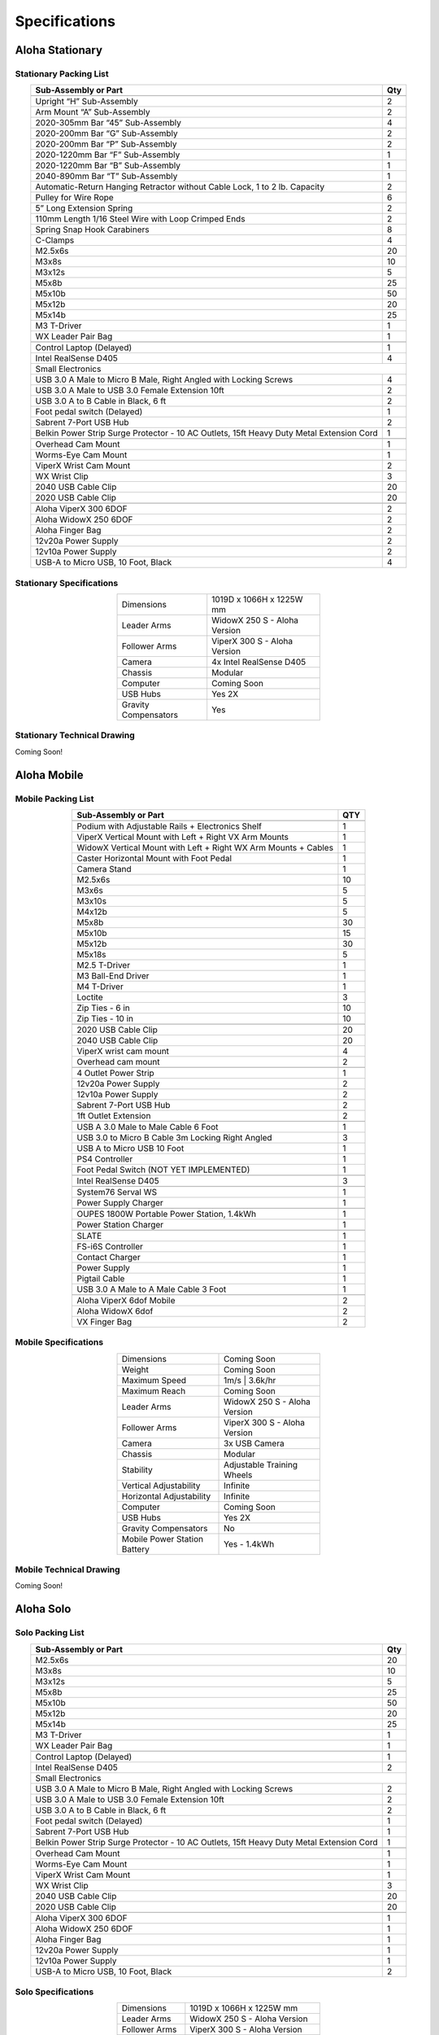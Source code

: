 ==============
Specifications
==============

Aloha Stationary
================

Stationary Packing List
-----------------------

.. table::
  :align: center

  +------------------------------------------------------------------------------------------+---------+
  | **Sub-Assembly or Part**                                                                 | **Qty** |
  +------------------------------------------------------------------------------------------+---------+
  | .. centered:: **Frame and Gravity Compensation**                                                   |
  +------------------------------------------------------------------------------------------+---------+
  | Upright “H” Sub-Assembly                                                                 | 2       |
  +------------------------------------------------------------------------------------------+---------+
  | Arm Mount “A” Sub-Assembly                                                               | 2       |
  +------------------------------------------------------------------------------------------+---------+
  | 2020-305mm Bar “45” Sub-Assembly                                                         | 4       |
  +------------------------------------------------------------------------------------------+---------+
  | 2020-200mm Bar “G” Sub-Assembly                                                          | 2       |
  +------------------------------------------------------------------------------------------+---------+
  | 2020-200mm Bar “P” Sub-Assembly                                                          | 2       |
  +------------------------------------------------------------------------------------------+---------+
  | 2020-1220mm Bar “F” Sub-Assembly                                                         | 1       |
  +------------------------------------------------------------------------------------------+---------+
  | 2020-1220mm Bar “B” Sub-Assembly                                                         | 1       |
  +------------------------------------------------------------------------------------------+---------+
  | 2040-890mm Bar “T” Sub-Assembly                                                          | 1       |
  +------------------------------------------------------------------------------------------+---------+
  | Automatic-Return Hanging Retractor without Cable Lock, 1 to 2 lb. Capacity               | 2       |
  +------------------------------------------------------------------------------------------+---------+
  | Pulley for Wire Rope                                                                     | 6       |
  +------------------------------------------------------------------------------------------+---------+
  | 5” Long Extension Spring                                                                 | 2       |
  +------------------------------------------------------------------------------------------+---------+
  | 110mm Length 1/16 Steel Wire with Loop Crimped Ends                                      | 2       |
  +------------------------------------------------------------------------------------------+---------+
  | Spring Snap Hook Carabiners                                                              | 8       |
  +------------------------------------------------------------------------------------------+---------+
  | C-Clamps                                                                                 | 4       |
  +------------------------------------------------------------------------------------------+---------+
  | M2.5x6s                                                                                  | 20      |
  +------------------------------------------------------------------------------------------+---------+
  | M3x8s                                                                                    | 10      |
  +------------------------------------------------------------------------------------------+---------+
  | M3x12s                                                                                   | 5       |
  +------------------------------------------------------------------------------------------+---------+
  | M5x8b                                                                                    | 25      |
  +------------------------------------------------------------------------------------------+---------+
  | M5x10b                                                                                   | 50      |
  +------------------------------------------------------------------------------------------+---------+
  | M5x12b                                                                                   | 20      |
  +------------------------------------------------------------------------------------------+---------+
  | M5x14b                                                                                   | 25      |
  +------------------------------------------------------------------------------------------+---------+
  | M3 T-Driver                                                                              | 1       |
  +------------------------------------------------------------------------------------------+---------+
  | WX Leader Pair Bag                                                                       | 1       |
  +------------------------------------------------------------------------------------------+---------+
  | .. centered:: **Large Electronics (Cameras + Computer)**                                           |
  +------------------------------------------------------------------------------------------+---------+
  | Control Laptop (Delayed)                                                                 | 1       |
  +------------------------------------------------------------------------------------------+---------+
  | Intel RealSense D405                                                                     | 4       |
  +------------------------------------------------------------------------------------------+---------+
  | Small Electronics                                                                                  |
  +------------------------------------------------------------------------------------------+---------+
  | USB 3.0 A Male to Micro B Male, Right Angled with Locking Screws                         | 4       |
  +------------------------------------------------------------------------------------------+---------+
  | USB 3.0 A Male to USB 3.0 Female Extension 10ft                                          | 2       |
  +------------------------------------------------------------------------------------------+---------+
  | USB 3.0 A to B Cable in Black, 6 ft                                                      | 2       |
  +------------------------------------------------------------------------------------------+---------+
  | Foot pedal switch (Delayed)                                                              | 1       |
  +------------------------------------------------------------------------------------------+---------+
  | Sabrent 7-Port USB Hub                                                                   | 2       |
  +------------------------------------------------------------------------------------------+---------+
  | Belkin Power Strip Surge Protector - 10 AC Outlets, 15ft Heavy Duty Metal Extension Cord | 1       |
  +------------------------------------------------------------------------------------------+---------+
  | .. centered:: **3D Printed Components**                                                            |
  +------------------------------------------------------------------------------------------+---------+
  | Overhead Cam Mount                                                                       | 1       |
  +------------------------------------------------------------------------------------------+---------+
  | Worms-Eye Cam Mount                                                                      | 1       |
  +------------------------------------------------------------------------------------------+---------+
  | ViperX Wrist Cam Mount                                                                   | 2       |
  +------------------------------------------------------------------------------------------+---------+
  | WX Wrist Clip                                                                            | 3       |
  +------------------------------------------------------------------------------------------+---------+
  | 2040 USB Cable Clip                                                                      | 20      |
  +------------------------------------------------------------------------------------------+---------+
  | 2020 USB Cable Clip                                                                      | 20      |
  +------------------------------------------------------------------------------------------+---------+
  | .. centered:: **Robots**                                                                           |
  +------------------------------------------------------------------------------------------+---------+
  | Aloha ViperX 300 6DOF                                                                    | 2       |
  +------------------------------------------------------------------------------------------+---------+
  | Aloha WidowX 250 6DOF                                                                    | 2       |
  +------------------------------------------------------------------------------------------+---------+
  | Aloha Finger Bag                                                                         | 2       |
  +------------------------------------------------------------------------------------------+---------+
  | 12v20a Power Supply                                                                      | 2       |
  +------------------------------------------------------------------------------------------+---------+
  | 12v10a Power Supply                                                                      | 2       |
  +------------------------------------------------------------------------------------------+---------+
  | USB-A to Micro USB, 10 Foot, Black                                                       | 4       |
  +------------------------------------------------------------------------------------------+---------+

Stationary Specifications
-------------------------

.. list-table::
  :width: 50%
  :align: center

  * - Dimensions
    - 1019D x 1066H x 1225W mm
  * - Leader Arms
    - WidowX 250 S - Aloha Version
  * - Follower Arms
    - ViperX 300 S - Aloha Version
  * - Camera
    - 4x Intel RealSense D405
  * - Chassis
    - Modular
  * - Computer
    - Coming Soon
  * - USB Hubs
    - Yes 2X
  * - Gravity Compensators
    - Yes

Stationary Technical Drawing
----------------------------

Coming Soon!

Aloha Mobile
============

Mobile Packing List
-------------------

.. table::
  :align: center

  +----------------------------------------------------------------+---------+
  |                    **Sub-Assembly or Part**                    | **QTY** |
  +----------------------------------------------------------------+---------+
  | .. centered:: **Frame + Hardware**                                       |
  +----------------------------------------------------------------+---------+
  | Podium with Adjustable Rails + Electronics Shelf               |    1    |
  +----------------------------------------------------------------+---------+
  | ViperX Vertical Mount with Left + Right VX Arm Mounts          |    1    |
  +----------------------------------------------------------------+---------+
  | WidowX Vertical Mount with Left + Right WX Arm Mounts + Cables |    1    |
  +----------------------------------------------------------------+---------+
  | Caster Horizontal Mount with Foot Pedal                        |    1    |
  +----------------------------------------------------------------+---------+
  | Camera Stand                                                   |    1    |
  +----------------------------------------------------------------+---------+
  | M2.5x6s                                                        |    10   |
  +----------------------------------------------------------------+---------+
  | M3x6s                                                          |    5    |
  +----------------------------------------------------------------+---------+
  | M3x10s                                                         |    5    |
  +----------------------------------------------------------------+---------+
  | M4x12b                                                         |    5    |
  +----------------------------------------------------------------+---------+
  | M5x8b                                                          |    30   |
  +----------------------------------------------------------------+---------+
  | M5x10b                                                         |    15   |
  +----------------------------------------------------------------+---------+
  | M5x12b                                                         |    30   |
  +----------------------------------------------------------------+---------+
  | M5x18s                                                         |    5    |
  +----------------------------------------------------------------+---------+
  | M2.5 T-Driver                                                  |    1    |
  +----------------------------------------------------------------+---------+
  | M3 Ball-End Driver                                             |    1    |
  +----------------------------------------------------------------+---------+
  | M4 T-Driver                                                    |    1    |
  +----------------------------------------------------------------+---------+
  | Loctite                                                        |    3    |
  +----------------------------------------------------------------+---------+
  | Zip Ties - 6 in                                                |    10   |
  +----------------------------------------------------------------+---------+
  | Zip Ties - 10 in                                               |    10   |
  +----------------------------------------------------------------+---------+
  | .. centered:: **3D Printed Parts**                                       |
  +----------------------------------------------------------------+---------+
  | 2020 USB Cable Clip                                            |    20   |
  +----------------------------------------------------------------+---------+
  | 2040 USB Cable Clip                                            |    20   |
  +----------------------------------------------------------------+---------+
  | ViperX wrist cam mount                                         |    4    |
  +----------------------------------------------------------------+---------+
  | Overhead cam mount                                             |    2    |
  +----------------------------------------------------------------+---------+
  | .. centered:: **Electronics Shelf Inside Podium**                        |
  +----------------------------------------------------------------+---------+
  | 4 Outlet Power Strip                                           |    1    |
  +----------------------------------------------------------------+---------+
  | 12v20a Power Supply                                            |    2    |
  +----------------------------------------------------------------+---------+
  | 12v10a Power Supply                                            |    2    |
  +----------------------------------------------------------------+---------+
  | Sabrent 7-Port USB Hub                                         |    2    |
  +----------------------------------------------------------------+---------+
  | 1ft Outlet Extension                                           |    2    |
  +----------------------------------------------------------------+---------+
  | .. centered:: **Small Electronics**                                      |
  +----------------------------------------------------------------+---------+
  | USB A 3.0 Male to Male Cable 6 Foot                            |    1    |
  +----------------------------------------------------------------+---------+
  | USB 3.0 to Micro B Cable 3m Locking Right Angled               |    3    |
  +----------------------------------------------------------------+---------+
  | USB A to Micro USB 10 Foot                                     |    1    |
  +----------------------------------------------------------------+---------+
  | PS4 Controller                                                 |    1    |
  +----------------------------------------------------------------+---------+
  | Foot Pedal Switch (NOT YET IMPLEMENTED)                        |    1    |
  +----------------------------------------------------------------+---------+
  | .. centered:: **Cameras**                                                |
  +----------------------------------------------------------------+---------+
  | Intel RealSense D405                                           |    3    |
  +----------------------------------------------------------------+---------+
  | .. centered:: **Computer**                                               |
  +----------------------------------------------------------------+---------+
  | System76 Serval WS                                             |    1    |
  +----------------------------------------------------------------+---------+
  | Power Supply Charger                                           |    1    |
  +----------------------------------------------------------------+---------+
  | .. centered:: **Power Supply**                                           |
  +----------------------------------------------------------------+---------+
  | OUPES 1800W Portable Power Station, 1.4kWh                     |    1    |
  +----------------------------------------------------------------+---------+
  | Power Station Charger                                          |    1    |
  +----------------------------------------------------------------+---------+
  | .. centered:: **Robot Base**                                             |
  +----------------------------------------------------------------+---------+
  | SLATE                                                          |    1    |
  +----------------------------------------------------------------+---------+
  | FS-i6S Controller                                              |    1    |
  +----------------------------------------------------------------+---------+
  | Contact Charger                                                |    1    |
  +----------------------------------------------------------------+---------+
  | Power Supply                                                   |    1    |
  +----------------------------------------------------------------+---------+
  | Pigtail Cable                                                  |    1    |
  +----------------------------------------------------------------+---------+
  | USB 3.0 A Male to A Male Cable 3 Foot                          |    1    |
  +----------------------------------------------------------------+---------+
  | .. centered:: **Robot Arms**                                             |
  +----------------------------------------------------------------+---------+
  | Aloha ViperX 6dof Mobile                                       |    2    |
  +----------------------------------------------------------------+---------+
  | Aloha WidowX 6dof                                              |    2    |
  +----------------------------------------------------------------+---------+
  | VX Finger Bag                                                  |    2    |
  +----------------------------------------------------------------+---------+

Mobile Specifications
---------------------

.. list-table::
  :width: 50%
  :align: center

  * - Dimensions
    - Coming Soon
  * - Weight
    - Coming Soon
  * - Maximum Speed
    - 1m/s | 3.6k/hr
  * - Maximum Reach
    - Coming Soon
  * - Leader Arms
    - WidowX 250 S - Aloha Version
  * - Follower Arms
    - ViperX 300 S - Aloha Version
  * - Camera
    - 3x USB Camera
  * - Chassis
    - Modular
  * - Stability
    - Adjustable Training Wheels
  * - Vertical Adjustability
    - Infinite
  * - Horizontal Adjustability
    - Infinite
  * - Computer
    - Coming Soon
  * - USB Hubs
    - Yes 2X
  * - Gravity Compensators
    - No
  * - Mobile Power Station Battery
    - Yes - 1.4kWh

Mobile Technical Drawing
------------------------

Coming Soon!


Aloha Solo
================

Solo Packing List
-----------------------

.. table::
  :align: center

  +------------------------------------------------------------------------------------------+---------+
  | **Sub-Assembly or Part**                                                                 | **Qty** |
  +------------------------------------------------------------------------------------------+---------+
  | M2.5x6s                                                                                  | 20      |
  +------------------------------------------------------------------------------------------+---------+
  | M3x8s                                                                                    | 10      |
  +------------------------------------------------------------------------------------------+---------+
  | M3x12s                                                                                   | 5       |
  +------------------------------------------------------------------------------------------+---------+
  | M5x8b                                                                                    | 25      |
  +------------------------------------------------------------------------------------------+---------+
  | M5x10b                                                                                   | 50      |
  +------------------------------------------------------------------------------------------+---------+
  | M5x12b                                                                                   | 20      |
  +------------------------------------------------------------------------------------------+---------+
  | M5x14b                                                                                   | 25      |
  +------------------------------------------------------------------------------------------+---------+
  | M3 T-Driver                                                                              | 1       |
  +------------------------------------------------------------------------------------------+---------+
  | WX Leader Pair Bag                                                                       | 1       |
  +------------------------------------------------------------------------------------------+---------+
  | .. centered:: **Large Electronics (Cameras + Computer)**                                           |
  +------------------------------------------------------------------------------------------+---------+
  | Control Laptop (Delayed)                                                                 | 1       |
  +------------------------------------------------------------------------------------------+---------+
  | Intel RealSense D405                                                                     | 2       |
  +------------------------------------------------------------------------------------------+---------+
  | Small Electronics                                                                                  |
  +------------------------------------------------------------------------------------------+---------+
  | USB 3.0 A Male to Micro B Male, Right Angled with Locking Screws                         | 2       |
  +------------------------------------------------------------------------------------------+---------+
  | USB 3.0 A Male to USB 3.0 Female Extension 10ft                                          | 2       |
  +------------------------------------------------------------------------------------------+---------+
  | USB 3.0 A to B Cable in Black, 6 ft                                                      | 2       |
  +------------------------------------------------------------------------------------------+---------+
  | Foot pedal switch (Delayed)                                                              | 1       |
  +------------------------------------------------------------------------------------------+---------+
  | Sabrent 7-Port USB Hub                                                                   | 1       |
  +------------------------------------------------------------------------------------------+---------+
  | Belkin Power Strip Surge Protector - 10 AC Outlets, 15ft Heavy Duty Metal Extension Cord | 1       |
  +------------------------------------------------------------------------------------------+---------+
  | .. centered:: **3D Printed Components**                                                            |
  +------------------------------------------------------------------------------------------+---------+
  | Overhead Cam Mount                                                                       | 1       |
  +------------------------------------------------------------------------------------------+---------+
  | Worms-Eye Cam Mount                                                                      | 1       |
  +------------------------------------------------------------------------------------------+---------+
  | ViperX Wrist Cam Mount                                                                   | 1       |
  +------------------------------------------------------------------------------------------+---------+
  | WX Wrist Clip                                                                            | 3       |
  +------------------------------------------------------------------------------------------+---------+
  | 2040 USB Cable Clip                                                                      | 20      |
  +------------------------------------------------------------------------------------------+---------+
  | 2020 USB Cable Clip                                                                      | 20      |
  +------------------------------------------------------------------------------------------+---------+
  | .. centered:: **Robots**                                                                           |
  +------------------------------------------------------------------------------------------+---------+
  | Aloha ViperX 300 6DOF                                                                    | 1       |
  +------------------------------------------------------------------------------------------+---------+
  | Aloha WidowX 250 6DOF                                                                    | 1       |
  +------------------------------------------------------------------------------------------+---------+
  | Aloha Finger Bag                                                                         | 1       |
  +------------------------------------------------------------------------------------------+---------+
  | 12v20a Power Supply                                                                      | 1       |
  +------------------------------------------------------------------------------------------+---------+
  | 12v10a Power Supply                                                                      | 1       |
  +------------------------------------------------------------------------------------------+---------+
  | USB-A to Micro USB, 10 Foot, Black                                                       | 2       |
  +------------------------------------------------------------------------------------------+---------+

Solo Specifications
-------------------------

.. list-table::
  :width: 50%
  :align: center

  * - Dimensions
    - 1019D x 1066H x 1225W mm
  * - Leader Arms
    - WidowX 250 S - Aloha Version
  * - Follower Arms
    - ViperX 300 S - Aloha Version
  * - Camera
    - 2x Intel RealSense D405
  * - Chassis
    - Modular
  * - Computer
    - Coming Soon
  * - USB Hubs
    - Yes 1X
 

Solo Technical Drawing
----------------------------

Coming Soon!

ALOHA Pre-configured Laptop
===========================

Trossen Robotics offers the option of providing a laptop pre-configured to work with either variant of the ALOHA kit.
The laptop is the Serval WS (serw13) from System76 with the following specifications:

* Ubuntu 22.04 LTS
* 5.8 GHz i9-14900HX
* 32 GB DDR5 4800 MHz (2x 16GB)
* 1 TB PCIe4 M.2 SSD
* WiFi 6E + Bluetooth 5
* 8 GB GeForce RTX 4060 with 3072 CUDA Cores
* 17.3" Matte 2K QHD (240Hz) Display
